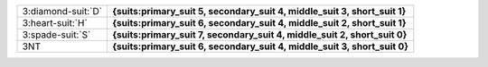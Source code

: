 .. table::
    :widths: auto

    +----------------------+---------------------------------------------------------------------------+
    | .. class:: alert     | **{suits:primary_suit 5, secondary_suit 4, middle_suit 3, short_suit 1}** |
    |                      |                                                                           |
    | 3\ :diamond-suit:`D` |                                                                           |
    +----------------------+---------------------------------------------------------------------------+
    | .. class:: alert     | **{suits:primary_suit 6, secondary_suit 4, middle_suit 2, short_suit 1}** |
    |                      |                                                                           |
    | 3\ :heart-suit:`H`   |                                                                           |
    +----------------------+---------------------------------------------------------------------------+
    | .. class:: alert     | **{suits:primary_suit 7, secondary_suit 4, middle_suit 2, short_suit 0}** |
    |                      |                                                                           |
    | 3\ :spade-suit:`S`   |                                                                           |
    +----------------------+---------------------------------------------------------------------------+
    | .. class:: alert     | **{suits:primary_suit 6, secondary_suit 4, middle_suit 3, short_suit 0}** |
    |                      |                                                                           |
    | 3NT                  |                                                                           |
    +----------------------+---------------------------------------------------------------------------+
